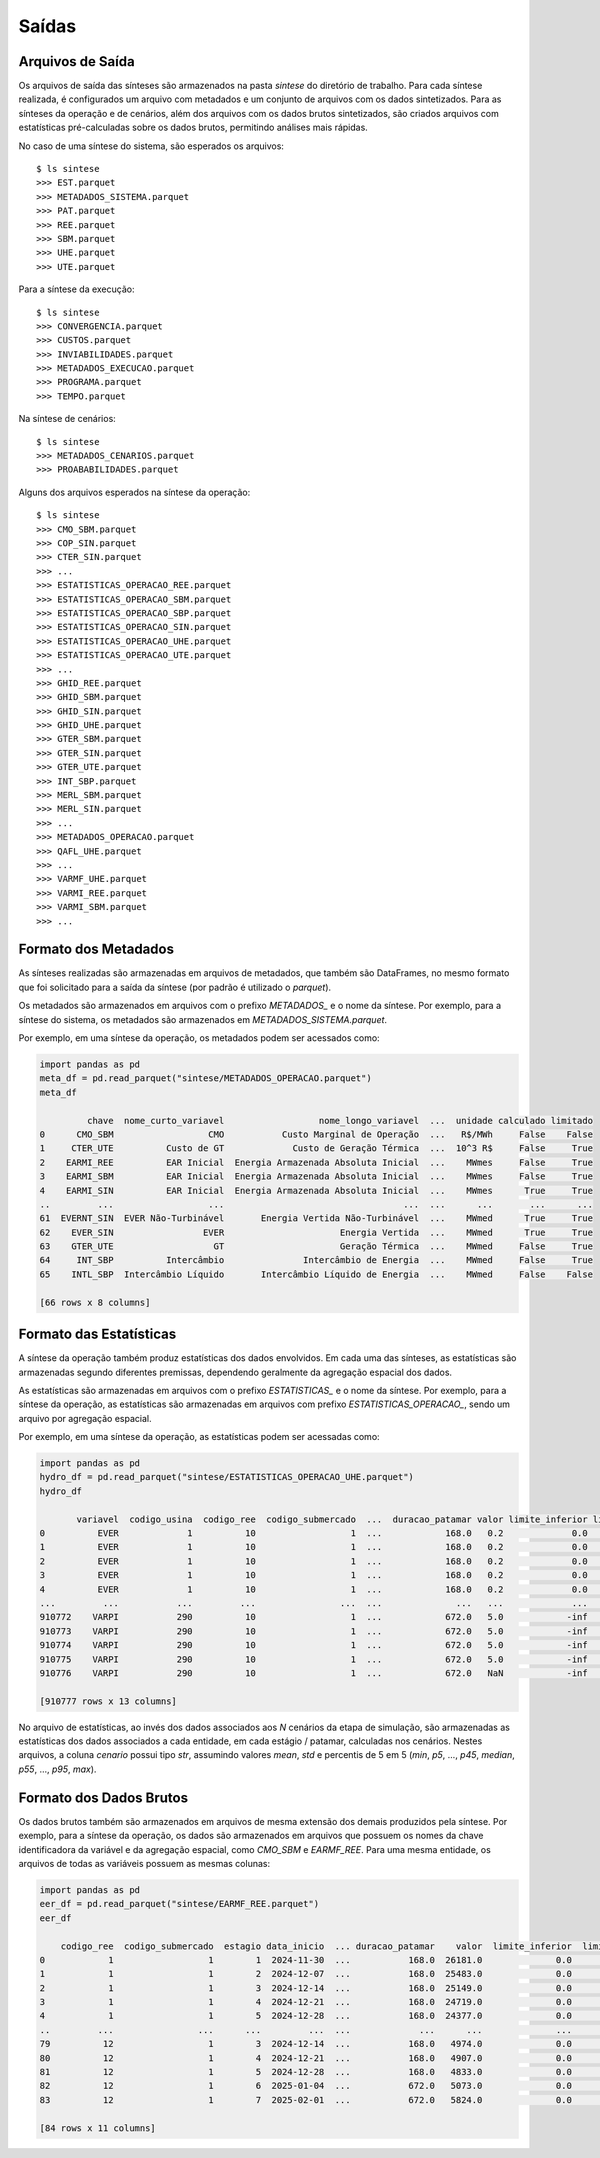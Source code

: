 .. _saidas:

Saídas
=========


Arquivos de Saída
-----------------------

Os arquivos de saída das sínteses são armazenados na pasta `sintese` do diretório de trabalho. Para cada síntese realizada, é configurados
um arquivo com metadados e um conjunto de arquivos com os dados sintetizados. Para as sínteses da operação e de cenários, além dos arquivos
com os dados brutos sintetizados, são criados arquivos com estatísticas pré-calculadas sobre os dados brutos,
permitindo análises mais rápidas.

No caso de uma síntese do sistema, são esperados os arquivos::

    $ ls sintese
    >>> EST.parquet
    >>> METADADOS_SISTEMA.parquet
    >>> PAT.parquet
    >>> REE.parquet
    >>> SBM.parquet
    >>> UHE.parquet
    >>> UTE.parquet

Para a síntese da execução::
    
    $ ls sintese
    >>> CONVERGENCIA.parquet
    >>> CUSTOS.parquet
    >>> INVIABILIDADES.parquet
    >>> METADADOS_EXECUCAO.parquet
    >>> PROGRAMA.parquet
    >>> TEMPO.parquet

Na síntese de cenários::
    
    $ ls sintese
    >>> METADADOS_CENARIOS.parquet
    >>> PROABABILIDADES.parquet

Alguns dos arquivos esperados na síntese da operação::

    $ ls sintese
    >>> CMO_SBM.parquet
    >>> COP_SIN.parquet
    >>> CTER_SIN.parquet
    >>> ...
    >>> ESTATISTICAS_OPERACAO_REE.parquet
    >>> ESTATISTICAS_OPERACAO_SBM.parquet
    >>> ESTATISTICAS_OPERACAO_SBP.parquet
    >>> ESTATISTICAS_OPERACAO_SIN.parquet
    >>> ESTATISTICAS_OPERACAO_UHE.parquet
    >>> ESTATISTICAS_OPERACAO_UTE.parquet
    >>> ...
    >>> GHID_REE.parquet
    >>> GHID_SBM.parquet
    >>> GHID_SIN.parquet
    >>> GHID_UHE.parquet
    >>> GTER_SBM.parquet
    >>> GTER_SIN.parquet
    >>> GTER_UTE.parquet
    >>> INT_SBP.parquet
    >>> MERL_SBM.parquet
    >>> MERL_SIN.parquet
    >>> ...
    >>> METADADOS_OPERACAO.parquet
    >>> QAFL_UHE.parquet
    >>> ... 
    >>> VARMF_UHE.parquet
    >>> VARMI_REE.parquet
    >>> VARMI_SBM.parquet
    >>> ...


Formato dos Metadados
-----------------------

As sínteses realizadas são armazenadas em arquivos de metadados, que também são DataFrames, no mesmo formato que foi solicitado para a saída da síntese (por padrão é utilizado o `parquet`).

Os metadados são armazenados em arquivos com o prefixo `METADADOS_` e o nome da síntese. Por exemplo, para a síntese do sistema, os metadados são armazenados em `METADADOS_SISTEMA.parquet`.

Por exemplo, em uma síntese da operação, os metadados podem ser acessados como:

    
.. code-block:: python

    import pandas as pd
    meta_df = pd.read_parquet("sintese/METADADOS_OPERACAO.parquet")
    meta_df

             chave  nome_curto_variavel                  nome_longo_variavel  ...  unidade calculado limitado
    0      CMO_SBM                  CMO           Custo Marginal de Operação  ...   R$/MWh     False    False
    1     CTER_UTE          Custo de GT             Custo de Geração Térmica  ...  10^3 R$     False     True
    2    EARMI_REE          EAR Inicial  Energia Armazenada Absoluta Inicial  ...    MWmes     False     True
    3    EARMI_SBM          EAR Inicial  Energia Armazenada Absoluta Inicial  ...    MWmes     False     True
    4    EARMI_SIN          EAR Inicial  Energia Armazenada Absoluta Inicial  ...    MWmes      True     True
    ..         ...                  ...                                  ...  ...      ...       ...      ...
    61  EVERNT_SIN  EVER Não-Turbinável       Energia Vertida Não-Turbinável  ...    MWmed      True     True
    62    EVER_SIN                 EVER                      Energia Vertida  ...    MWmed      True     True
    63    GTER_UTE                   GT                      Geração Térmica  ...    MWmed     False     True
    64     INT_SBP          Intercâmbio               Intercâmbio de Energia  ...    MWmed     False     True
    65    INTL_SBP  Intercâmbio Líquido       Intercâmbio Líquido de Energia  ...    MWmed     False    False
    
    [66 rows x 8 columns]


Formato das Estatísticas
--------------------------

A síntese da operação também produz estatísticas dos dados envolvidos. Em cada uma das sínteses, as estatísticas são armazenadas segundo diferentes premissas, dependendo geralmente
da agregação espacial dos dados.

As estatísticas são armazenadas em arquivos com o prefixo `ESTATISTICAS_` e o nome da síntese. Por exemplo, para a síntese da operação, as estatísticas são armazenadas em arquivos com prefixo `ESTATISTICAS_OPERACAO_`, sendo um arquivo por agregação espacial.

Por exemplo, em uma síntese da operação, as estatísticas podem ser acessadas como:


.. code-block:: python

    import pandas as pd
    hydro_df = pd.read_parquet("sintese/ESTATISTICAS_OPERACAO_UHE.parquet")
    hydro_df

           variavel  codigo_usina  codigo_ree  codigo_submercado  ...  duracao_patamar valor limite_inferior limite_superior
    0          EVER             1          10                  1  ...            168.0   0.2             0.0             inf
    1          EVER             1          10                  1  ...            168.0   0.2             0.0             inf
    2          EVER             1          10                  1  ...            168.0   0.2             0.0             inf
    3          EVER             1          10                  1  ...            168.0   0.2             0.0             inf
    4          EVER             1          10                  1  ...            168.0   0.2             0.0             inf
    ...         ...           ...         ...                ...  ...              ...   ...             ...             ...
    910772    VARPI           290          10                  1  ...            672.0   5.0            -inf             inf
    910773    VARPI           290          10                  1  ...            672.0   5.0            -inf             inf
    910774    VARPI           290          10                  1  ...            672.0   5.0            -inf             inf
    910775    VARPI           290          10                  1  ...            672.0   5.0            -inf             inf
    910776    VARPI           290          10                  1  ...            672.0   NaN            -inf             inf
    
    [910777 rows x 13 columns]


No arquivo de estatísticas, ao invés dos dados associados aos `N` cenários da etapa de simulação, são armazenadas as estatísticas dos dados associados a cada entidade, em cada estágio / patamar, calculadas nos cenários.
Nestes arquivos, a coluna `cenario` possui tipo `str`, assumindo valores `mean`, `std` e percentis de 5 em 5 (`min`, `p5`, ..., `p45`, `median`, `p55`, ..., `p95`, `max`).


Formato dos Dados Brutos
--------------------------

Os dados brutos também são armazenados em arquivos de mesma extensão dos demais produzidos pela síntese. Por exemplo, para a síntese da operação, os dados são armazenados em arquivos que possuem os nomes da chave identificadora da variável e da agregação espacial,
como `CMO_SBM` e `EARMF_REE`. Para uma mesma entidade, os arquivos de todas as variáveis possuem as mesmas colunas:


.. code-block:: python

    import pandas as pd
    eer_df = pd.read_parquet("sintese/EARMF_REE.parquet")
    eer_df

        codigo_ree  codigo_submercado  estagio data_inicio  ... duracao_patamar    valor  limite_inferior  limite_superior
    0            1                  1        1  2024-11-30  ...           168.0  26181.0              0.0          50958.0
    1            1                  1        2  2024-12-07  ...           168.0  25483.0              0.0          50958.0
    2            1                  1        3  2024-12-14  ...           168.0  25149.0              0.0          50958.0
    3            1                  1        4  2024-12-21  ...           168.0  24719.0              0.0          50958.0
    4            1                  1        5  2024-12-28  ...           168.0  24377.0              0.0          50958.0
    ..         ...                ...      ...         ...  ...             ...      ...              ...              ...
    79          12                  1        3  2024-12-14  ...           168.0   4974.0              0.0          11791.0
    80          12                  1        4  2024-12-21  ...           168.0   4907.0              0.0          11791.0
    81          12                  1        5  2024-12-28  ...           168.0   4833.0              0.0          11791.0
    82          12                  1        6  2025-01-04  ...           672.0   5073.0              0.0          11791.0
    83          12                  1        7  2025-02-01  ...           672.0   5824.0              0.0          11791.0
    
    [84 rows x 11 columns]
